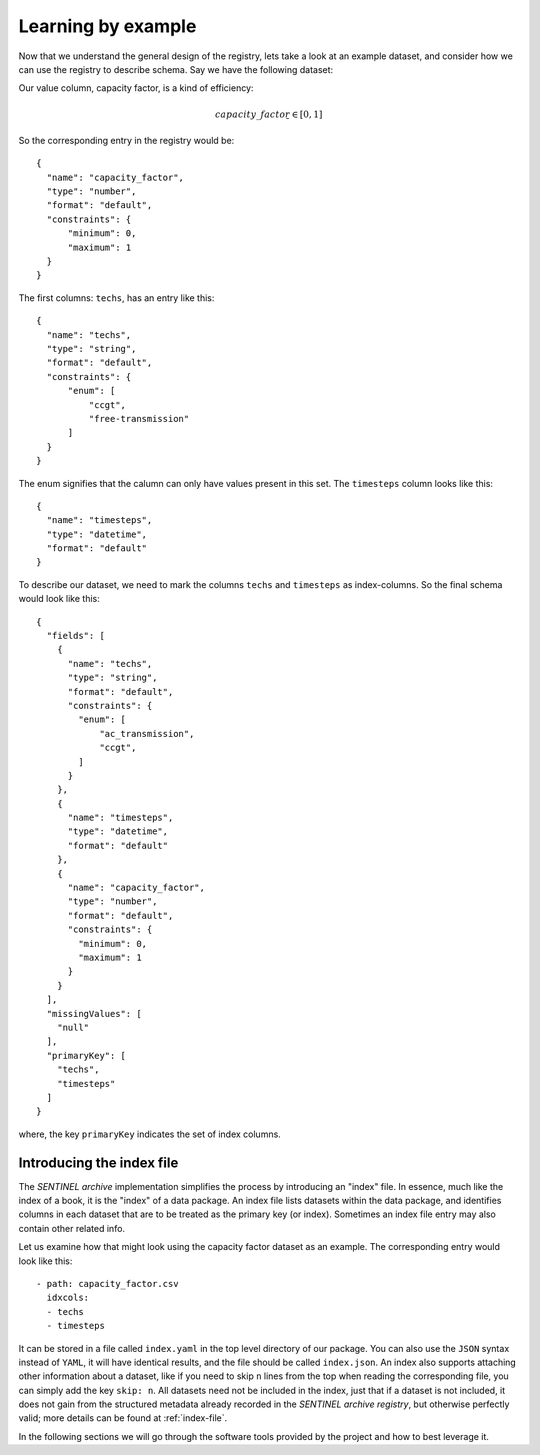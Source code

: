 Learning by example
-------------------

Now that we understand the general design of the registry, lets take a
look at an example dataset, and consider how we can use the registry
to describe schema.  Say we have the following dataset:

.. tabularcolumns:: |l|c|r|
.. csv-table:: Capacity Factor
   :file: capacity_factor.csv
   :header-rows: 1

Our value column, capacity factor, is a kind of efficiency:

.. math::

   capacity\_factor ̱ ∈  [0, 1]

So the corresponding entry in the registry would
be::

  {
    "name": "capacity_factor",
    "type": "number",
    "format": "default",
    "constraints": {
        "minimum": 0,
        "maximum": 1
    }
  }

The first columns: ``techs``, has an entry like this::

  {
    "name": "techs",
    "type": "string",
    "format": "default",
    "constraints": {
	"enum": [
	    "ccgt",
	    "free-transmission"
	]
    }
  }

The enum signifies that the calumn can only have values present in
this set.  The ``timesteps`` column looks like this::

  {
    "name": "timesteps",
    "type": "datetime",
    "format": "default"
  }

To describe our dataset, we need to mark the columns ``techs`` and
``timesteps`` as index-columns.  So the final schema would look like
this::

  {
    "fields": [
      {
        "name": "techs",
        "type": "string",
        "format": "default",
        "constraints": {
          "enum": [
              "ac_transmission",
              "ccgt",
          ]
        }
      },
      {
        "name": "timesteps",
        "type": "datetime",
        "format": "default"
      },
      {
        "name": "capacity_factor",
        "type": "number",
        "format": "default",
        "constraints": {
          "minimum": 0,
          "maximum": 1
        }
      }
    ],
    "missingValues": [
      "null"
    ],
    "primaryKey": [
      "techs",
      "timesteps"
    ]
  }

where, the key ``primaryKey`` indicates the set of index columns.

.. _index-tutorial:

Introducing the index file
++++++++++++++++++++++++++

The *SENTINEL archive* implementation simplifies the process by
introducing an "index" file.  In essence, much like the index of a
book, it is the "index" of a data package.  An index file lists
datasets within the data package, and identifies columns in each
dataset that are to be treated as the primary key (or index).
Sometimes an index file entry may also contain other related info.

Let us examine how that might look using the capacity factor dataset
as an example.  The corresponding entry would look like this::

  - path: capacity_factor.csv
    idxcols:
    - techs
    - timesteps

It can be stored in a file called ``index.yaml`` in the top level
directory of our package.  You can also use the ``JSON`` syntax
instead of ``YAML``, it will have identical results, and the file
should be called ``index.json``.  An index also supports attaching
other information about a dataset, like if you need to skip ``n``
lines from the top when reading the corresponding file, you can simply
add the key ``skip: n``.  All datasets need not be included in the
index, just that if a dataset is not included, it does not gain from
the structured metadata already recorded in the *SENTINEL archive
registry*, but otherwise perfectly valid; more details can be found at
:ref:`index-file`.

In the following sections we will go through the software tools
provided by the project and how to best leverage it.
